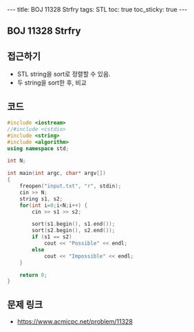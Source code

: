 #+HTML: ---
#+HTML: title: BOJ 11328 Strfry
#+HTML: tags: STL
#+HTML: toc: true
#+HTML: toc_sticky: true
#+HTML: ---
#+OPTIONS: ^:nil

** BOJ 11328 Strfry 

** 접근하기
- STL string을 sort로 정렬할 수 있음.
- 두 string을 sort한 후, 비교
  
** 코드
#+BEGIN_SRC cpp
#include <iostream>
//#include <cstdio>
#include <string>
#include <algorithm>
using namespace std;

int N;

int main(int argc, char* argv[])
{
    freopen("input.txt", "r", stdin);
    cin >> N;
    string s1, s2;
    for(int i=0;i<N;i++) {
        cin >> s1 >> s2; 

        sort(s1.begin(), s1.end());
        sort(s2.begin(), s2.end());
        if (s1 == s2)
            cout << "Possible" << endl;
        else
            cout << "Impossible" << endl;
    }

    return 0;
}
#+END_SRC

** 문제 링크
- https://www.acmicpc.net/problem/11328
